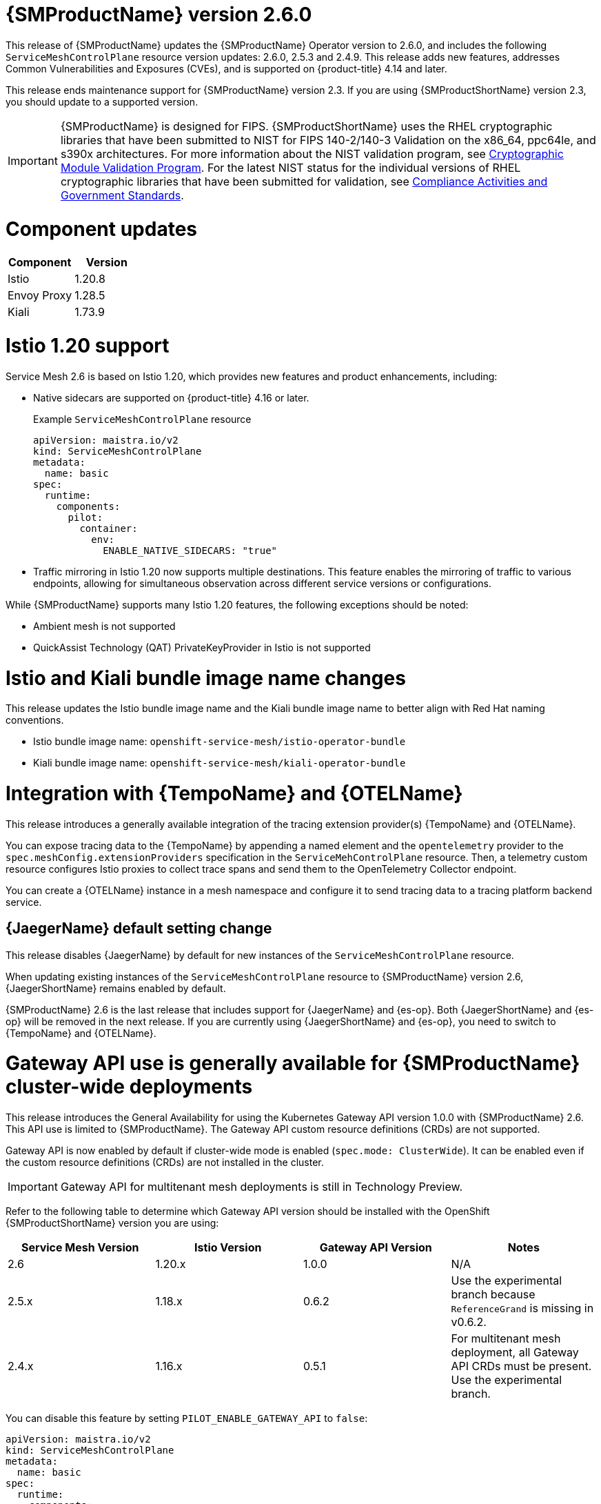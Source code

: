 ////
Module included in the following assemblies:
* service_mesh/v2x/servicemesh-release-notes.adoc
////

:_mod-docs-content-type: REFERENCE
[id="ossm-release-2-6-0_{context}"]
= {SMProductName} version 2.6.0

////
*Feature* – Describe the new functionality available to the customer. For enhancements, try to describe as specifically as possible where the customer will see changes.
*Reason* – If known, include why has the enhancement been implemented (use case, performance, technology, etc.). For example, showcases integration of X with Y, demonstrates Z API feature, includes latest framework bug fixes. There may not have been a 'problem' previously, but system behavior may have changed.
*Result* – If changed, describe the current user experience
////

This release of {SMProductName} updates the {SMProductName} Operator version to 2.6.0, and includes the following `ServiceMeshControlPlane` resource version updates: 2.6.0, 2.5.3 and 2.4.9.
This release adds new features, addresses Common Vulnerabilities and Exposures (CVEs), and is supported on {product-title} 4.14 and later.

This release ends maintenance support for {SMProductName} version 2.3. If you are using {SMProductShortName} version 2.3, you should update to a supported version.

//FIPS messaging verified with Matt Werner, CS, OCP on 06/27/2024 via Slack. It is also the same FIPS messaging currently used by Serverless.
//Per Scott Dodson on 07/15/204 via Slack, confirmed that RHEL 2.9 has been submitted for FIPS validation. Admonition updated accordingly.
//Per Kirsten Newcomer on 07/16/2024 via Slack, FIPS messaging for Service Mesh has been changed. Jamie (PM) has agreed with change.
[IMPORTANT]
====
{SMProductName} is designed for FIPS. {SMProductShortName} uses the RHEL cryptographic libraries that have been submitted to NIST for FIPS 140-2/140-3 Validation on the x86_64, ppc64le, and s390x architectures.
For more information about the NIST validation program, see link:https://csrc.nist.gov/Projects/cryptographic-module-validation-program/validated-modules[Cryptographic Module Validation Program]. For the latest NIST status for the individual versions of RHEL cryptographic libraries that have been submitted for validation, see link:https://access.redhat.com/articles/compliance_activities_and_gov_standards#fips-140-2-and-fips-140-3-2[Compliance Activities and Government Standards].
====

[id="component-versions-ossm-2-6-0_{context}"]
= Component updates

//Component versions updated 07/25/2024.
//Component tables for 2.5.3 and 2.4.9 updated 07/25/2024

|===
|Component |Version

|Istio
|1.20.8

|Envoy Proxy
|1.28.5

|Kiali
|1.73.9
|===

[id="istio-1-20-support-ossm-2-6-0_{context}"]
= Istio 1.20 support
//Jamie
//OSSM 2.6 supports both Istio 1.19 and Istio 1.20 but only include Istio 1.20.
//Listing 2 items that are supported instead of only what is not supported.

Service Mesh 2.6 is based on Istio 1.20, which provides new features and product enhancements, including:

* Native sidecars are supported on {product-title} 4.16 or later.
+
.Example `ServiceMeshControlPlane` resource
[source,yaml]
----
apiVersion: maistra.io/v2
kind: ServiceMeshControlPlane
metadata:
  name: basic
spec:
  runtime:
    components:
      pilot:
        container:
          env:
            ENABLE_NATIVE_SIDECARS: "true"
----

* Traffic mirroring in Istio 1.20 now supports multiple destinations. This feature enables the mirroring of traffic to various endpoints, allowing for simultaneous observation across different service versions or configurations.

While {SMProductName} supports many Istio 1.20 features, the following exceptions should be noted:

//List what is NOT SUPPORTED --> same as 2.5 so copied from 2.5 entry
* Ambient mesh is not supported
* QuickAssist Technology (QAT) PrivateKeyProvider in Istio is not supported

[id="istio-kiali-bundle-image-name-changes-ossm-2-6-0_{context}"]
= Istio and Kiali bundle image name changes
//This content may need to be removed for 2.6 as per Dev via Slack, name change may need to be reversed.
//Filip. Approve 07/11/2024
This release updates the Istio bundle image name and the Kiali bundle image name to better align with Red Hat naming conventions.

* Istio bundle image name: `openshift-service-mesh/istio-operator-bundle`
* Kiali bundle image name: `openshift-service-mesh/kiali-operator-bundle`

[id="integration-otel-tempo-ossm-2-6-0_{context}"]
= Integration with {TempoName} and {OTELName}
//Yuanlin
This release introduces a generally available integration of the tracing extension provider(s) {TempoName} and {OTELName}.

You can expose tracing data to the {TempoName} by appending a named element and the `opentelemetry` provider to the `spec.meshConfig.extensionProviders` specification in the `ServiceMehControlPlane` resource. Then, a telemetry custom resource configures Istio proxies to collect trace spans and send them to the OpenTelemetry Collector endpoint.

You can create a {OTELName} instance in a mesh namespace and configure it to send tracing data to a tracing platform backend service.

[id="jaeger-default-setting-change-ossm-2-6-0_{context}"]
== {JaegerName} default setting change
//also included in "Upgrading --> Upgrading 2.5 to 2.6" but added here for increased visibility.
//Dean. Approved 07/11/2024
This release disables {JaegerName} by default for new instances of the `ServiceMeshControlPlane` resource.

When updating existing instances of the `ServiceMeshControlPlane` resource to {SMProductName} version 2.6, {JaegerShortName} remains enabled by default.

{SMProductName} 2.6 is the last release that includes support for {JaegerName} and {es-op}. Both {JaegerShortName} and {es-op} will be removed in the next release. If you are currently using {JaegerShortName} and {es-op}, you need to switch to {TempoName} and {OTELName}.

//Gateway API Update for 2.6 OSSM-5854 subsequently revised by OSSM-8241
//Kubernetes Gateway API and {product-title} Gateway API are the same. It is referenced as {product-title} Gateway API in 2.5 and as {product-title} Gateway API here https://docs.openshift.com/container-platform/4.15/nodes/clusters/nodes-cluster-enabling-features.html so to be consistent, it is also referenced as {product-title} Gateway API for 2.6.
[id="gateway-api-ga-cluster-wide-deployments-ossm-2-6-0_{context}"]
= Gateway API use is generally available for {SMProductName} cluster-wide deployments
This release introduces the General Availability for using the Kubernetes Gateway API version 1.0.0 with {SMProductName} 2.6. This API use is limited to {SMProductName}. The Gateway API custom resource definitions (CRDs) are not supported.

Gateway API is now enabled by default if cluster-wide mode is enabled (`spec.mode: ClusterWide`). It can be enabled even if the custom resource definitions (CRDs) are not installed in the cluster.

[IMPORTANT]
====
Gateway API for multitenant mesh deployments is still in Technology Preview.
====

Refer to the following table to determine which Gateway API version should be installed with the OpenShift {SMProductShortName} version you are using:

|===
|Service Mesh Version | Istio Version | Gateway API Version | Notes

|2.6
|1.20.x
|1.0.0
|N/A

|2.5.x
|1.18.x
|0.6.2
|Use the experimental branch because `ReferenceGrand` is missing in v0.6.2.

|2.4.x
|1.16.x
|0.5.1
|For multitenant mesh deployment, all Gateway API CRDs must be present. Use the experimental branch.
|===

You can disable this feature by setting `PILOT_ENABLE_GATEWAY_API` to `false`:

[source,yaml]
----
apiVersion: maistra.io/v2
kind: ServiceMeshControlPlane
metadata:
  name: basic
spec:
  runtime:
    components:
      pilot:
        container:
          env:
            PILOT_ENABLE_GATEWAY_API: "false"
----

[id="ossm-fixed-issues-2-6-0_{context}"]
= Fixed issues

* https://issues.redhat.com/browse/OSSM-6754[OSSM-6754] Previously, in {product-title} 4.15, when users navigated to a *Service details* page, clicked the *Service Mesh* tab, and refreshed the page, the *Service Mesh details* page remained stuck on Service Mesh content information, even though the active tab was the default *Details* tab. Now, after a refresh, users can navigate through the different tabs of the *Service details* page without issue.

* https://issues.redhat.com/browse/OSSM-2101[OSSM-2101] Previously, the Istio Operator never deleted the `istio-cni-node` DaemonSet and other CNI resources when they were no longer needed. Now, after upgrading the Operator, if there is at least one SMCP installed in the cluster, the Operator reconciles this SMCP, and then deletes all unused CNI installations (even very old CNI versions as early as v2.0).

//kept so make it easier for the next release
//[id="ossm-known-issues-RELEASE_{context}"]
//== Service Mesh Known issues

[id="ossm-kiali-known-issues-2-6-0_{context}"]
= Kiali known issues
// The explanations of these issues have been reviewed/approved in previous releases.
* https://issues.redhat.com/browse/OSSM-6099[OSSM-6099] Installing the OpenShift {SMProductShortName} Console (OSSMC) plugin fails on an IPv6 cluster.
+
Workaround: Install the OSSMC plugin on an IPv4 cluster.
